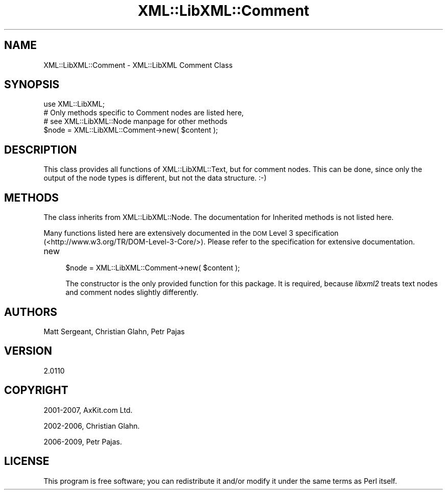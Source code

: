 .\" Automatically generated by Pod::Man 4.10 (Pod::Simple 3.35)
.\"
.\" Standard preamble:
.\" ========================================================================
.de Sp \" Vertical space (when we can't use .PP)
.if t .sp .5v
.if n .sp
..
.de Vb \" Begin verbatim text
.ft CW
.nf
.ne \\$1
..
.de Ve \" End verbatim text
.ft R
.fi
..
.\" Set up some character translations and predefined strings.  \*(-- will
.\" give an unbreakable dash, \*(PI will give pi, \*(L" will give a left
.\" double quote, and \*(R" will give a right double quote.  \*(C+ will
.\" give a nicer C++.  Capital omega is used to do unbreakable dashes and
.\" therefore won't be available.  \*(C` and \*(C' expand to `' in nroff,
.\" nothing in troff, for use with C<>.
.tr \(*W-
.ds C+ C\v'-.1v'\h'-1p'\s-2+\h'-1p'+\s0\v'.1v'\h'-1p'
.ie n \{\
.    ds -- \(*W-
.    ds PI pi
.    if (\n(.H=4u)&(1m=24u) .ds -- \(*W\h'-12u'\(*W\h'-12u'-\" diablo 10 pitch
.    if (\n(.H=4u)&(1m=20u) .ds -- \(*W\h'-12u'\(*W\h'-8u'-\"  diablo 12 pitch
.    ds L" ""
.    ds R" ""
.    ds C` ""
.    ds C' ""
'br\}
.el\{\
.    ds -- \|\(em\|
.    ds PI \(*p
.    ds L" ``
.    ds R" ''
.    ds C`
.    ds C'
'br\}
.\"
.\" Escape single quotes in literal strings from groff's Unicode transform.
.ie \n(.g .ds Aq \(aq
.el       .ds Aq '
.\"
.\" If the F register is >0, we'll generate index entries on stderr for
.\" titles (.TH), headers (.SH), subsections (.SS), items (.Ip), and index
.\" entries marked with X<> in POD.  Of course, you'll have to process the
.\" output yourself in some meaningful fashion.
.\"
.\" Avoid warning from groff about undefined register 'F'.
.de IX
..
.nr rF 0
.if \n(.g .if rF .nr rF 1
.if (\n(rF:(\n(.g==0)) \{\
.    if \nF \{\
.        de IX
.        tm Index:\\$1\t\\n%\t"\\$2"
..
.        if !\nF==2 \{\
.            nr % 0
.            nr F 2
.        \}
.    \}
.\}
.rr rF
.\" ========================================================================
.\"
.IX Title "XML::LibXML::Comment 3"
.TH XML::LibXML::Comment 3 "2014-02-01" "perl v5.28.2" "User Contributed Perl Documentation"
.\" For nroff, turn off justification.  Always turn off hyphenation; it makes
.\" way too many mistakes in technical documents.
.if n .ad l
.nh
.SH "NAME"
XML::LibXML::Comment \- XML::LibXML Comment Class
.SH "SYNOPSIS"
.IX Header "SYNOPSIS"
.Vb 3
\&  use XML::LibXML;
\&  # Only methods specific to Comment nodes are listed here,
\&  # see XML::LibXML::Node manpage for other methods
\&
\&  $node = XML::LibXML::Comment\->new( $content );
.Ve
.SH "DESCRIPTION"
.IX Header "DESCRIPTION"
This class provides all functions of XML::LibXML::Text, but for comment nodes. This can be done, since only the output of the node
types is different, but not the data structure. :\-)
.SH "METHODS"
.IX Header "METHODS"
The class inherits from XML::LibXML::Node. The documentation for Inherited methods is not listed here.
.PP
Many functions listed here are extensively documented in the \s-1DOM\s0 Level 3 specification (<http://www.w3.org/TR/DOM\-Level\-3\-Core/>). Please refer to the specification for extensive documentation.
.IP "new" 4
.IX Item "new"
.Vb 1
\&  $node = XML::LibXML::Comment\->new( $content );
.Ve
.Sp
The constructor is the only provided function for this package. It is required,
because \fIlibxml2\fR treats text nodes and comment nodes slightly differently.
.SH "AUTHORS"
.IX Header "AUTHORS"
Matt Sergeant,
Christian Glahn,
Petr Pajas
.SH "VERSION"
.IX Header "VERSION"
2.0110
.SH "COPYRIGHT"
.IX Header "COPYRIGHT"
2001\-2007, AxKit.com Ltd.
.PP
2002\-2006, Christian Glahn.
.PP
2006\-2009, Petr Pajas.
.SH "LICENSE"
.IX Header "LICENSE"
This program is free software; you can redistribute it and/or modify it under
the same terms as Perl itself.
